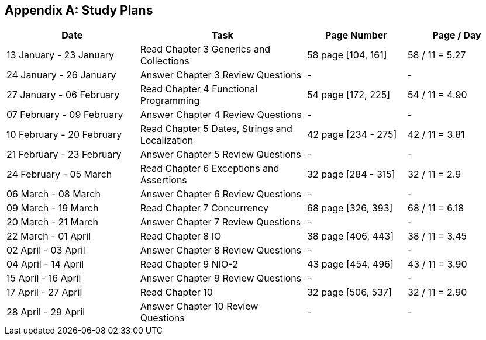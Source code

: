 [appendix]
== Study Plans

[stripes=even,cols="4d, 5a, 3, 3",options="header"]
|===
| Date | Task | Page Number | Page / Day

| 13 January - 23 January
| Read Chapter 3 Generics and Collections
| 58 page [104, 161]
| 58 / 11 = 5.27

| 24 January - 26 January
| Answer Chapter 3 Review Questions
| -
| -

| 27 January - 06 February
| Read Chapter 4 Functional Programming
| 54 page [172, 225]
| 54 / 11 = 4.90

| 07 February - 09 February
| Answer Chapter 4 Review Questions
| -
| -

| 10 February - 20 February
| Read Chapter 5 Dates, Strings and Localization
| 42 page [234 - 275]
| 42 / 11 = 3.81

| 21 February - 23 February
| Answer Chapter 5 Review Questions
| -
| -

| 24 February - 05 March
| Read Chapter 6 Exceptions and Assertions
| 32 page [284 - 315]
| 32 / 11 = 2.9

| 06 March - 08 March
| Answer Chapter 6 Review Questions
| -
| -

| 09 March - 19 March
| Read Chapter 7 Concurrency
| 68 page [326, 393]
| 68 / 11 = 6.18

| 20 March - 21 March
| Answer Chapter 7 Review Questions
| -
| -

| 22 March - 01 April
| Read Chapter 8 IO
| 38 page [406, 443]
| 38 / 11  = 3.45

| 02 April - 03 April
| Answer Chapter 8 Review Questions
| -
| -

| 04 April - 14 April
| Read Chapter 9 NIO-2
| 43 page [454, 496]
| 43 / 11 = 3.90

| 15 April - 16 April
| Answer Chapter 9 Review Questions
| -
| -

| 17 April - 27 April
| Read Chapter 10
| 32 page [506, 537]
| 32 / 11 = 2.90

| 28 April - 29 April
| Answer Chapter 10 Review Questions
| -
| -
|===
